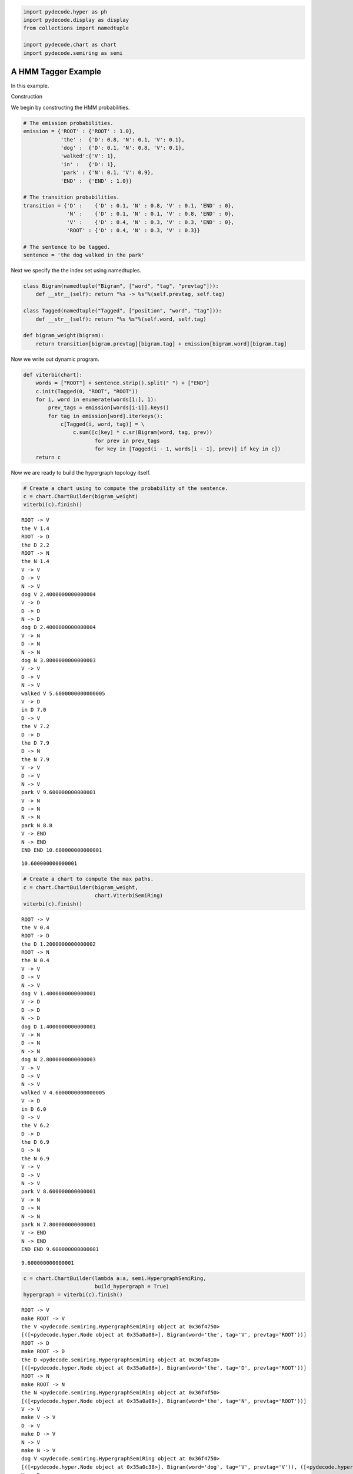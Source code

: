 
.. code:: python

    import pydecode.hyper as ph
    import pydecode.display as display
    from collections import namedtuple
    
    import pydecode.chart as chart
    import pydecode.semiring as semi
A HMM Tagger Example
--------------------

In this example.

Construction

We begin by constructing the HMM probabilities.

.. code:: python

    # The emission probabilities.
    emission = {'ROOT' : {'ROOT' : 1.0},
                'the' :  {'D': 0.8, 'N': 0.1, 'V': 0.1},
                'dog' :  {'D': 0.1, 'N': 0.8, 'V': 0.1},
                'walked':{'V': 1},
                'in' :   {'D': 1},
                'park' : {'N': 0.1, 'V': 0.9},
                'END' :  {'END' : 1.0}}
    
    # The transition probabilities.
    transition = {'D' :    {'D' : 0.1, 'N' : 0.8, 'V' : 0.1, 'END' : 0},
                  'N' :    {'D' : 0.1, 'N' : 0.1, 'V' : 0.8, 'END' : 0},
                  'V' :    {'D' : 0.4, 'N' : 0.3, 'V' : 0.3, 'END' : 0},
                  'ROOT' : {'D' : 0.4, 'N' : 0.3, 'V' : 0.3}}
    
    # The sentence to be tagged.
    sentence = 'the dog walked in the park'
Next we specify the the index set using namedtuples.

.. code:: python

    class Bigram(namedtuple("Bigram", ["word", "tag", "prevtag"])):
        def __str__(self): return "%s -> %s"%(self.prevtag, self.tag)
    
    class Tagged(namedtuple("Tagged", ["position", "word", "tag"])):
        def __str__(self): return "%s %s"%(self.word, self.tag)
    
    def bigram_weight(bigram):
        return transition[bigram.prevtag][bigram.tag] + emission[bigram.word][bigram.tag] 
Now we write out dynamic program.

.. code:: python

    def viterbi(chart):
        words = ["ROOT"] + sentence.strip().split(" ") + ["END"]
        c.init(Tagged(0, "ROOT", "ROOT"))    
        for i, word in enumerate(words[1:], 1):
            prev_tags = emission[words[i-1]].keys()
            for tag in emission[word].iterkeys():
                c[Tagged(i, word, tag)] = \
                    c.sum([c[key] * c.sr(Bigram(word, tag, prev)) 
                           for prev in prev_tags 
                           for key in [Tagged(i - 1, words[i - 1], prev)] if key in c])
        return c
Now we are ready to build the hypergraph topology itself.

.. code:: python

    # Create a chart using to compute the probability of the sentence.
    c = chart.ChartBuilder(bigram_weight)
    viterbi(c).finish()

.. parsed-literal::

    ROOT -> V
    the V 1.4
    ROOT -> D
    the D 2.2
    ROOT -> N
    the N 1.4
    V -> V
    D -> V
    N -> V
    dog V 2.4000000000000004
    V -> D
    D -> D
    N -> D
    dog D 2.4000000000000004
    V -> N
    D -> N
    N -> N
    dog N 3.8000000000000003
    V -> V
    D -> V
    N -> V
    walked V 5.6000000000000005
    V -> D
    in D 7.0
    D -> V
    the V 7.2
    D -> D
    the D 7.9
    D -> N
    the N 7.9
    V -> V
    D -> V
    N -> V
    park V 9.600000000000001
    V -> N
    D -> N
    N -> N
    park N 8.8
    V -> END
    N -> END
    END END 10.600000000000001




.. parsed-literal::

    10.600000000000001



.. code:: python

    # Create a chart to compute the max paths.
    c = chart.ChartBuilder(bigram_weight, 
                           chart.ViterbiSemiRing)
    viterbi(c).finish()

.. parsed-literal::

    ROOT -> V
    the V 0.4
    ROOT -> D
    the D 1.2000000000000002
    ROOT -> N
    the N 0.4
    V -> V
    D -> V
    N -> V
    dog V 1.4000000000000001
    V -> D
    D -> D
    N -> D
    dog D 1.4000000000000001
    V -> N
    D -> N
    N -> N
    dog N 2.8000000000000003
    V -> V
    D -> V
    N -> V
    walked V 4.6000000000000005
    V -> D
    in D 6.0
    D -> V
    the V 6.2
    D -> D
    the D 6.9
    D -> N
    the N 6.9
    V -> V
    D -> V
    N -> V
    park V 8.600000000000001
    V -> N
    D -> N
    N -> N
    park N 7.800000000000001
    V -> END
    N -> END
    END END 9.600000000000001




.. parsed-literal::

    9.600000000000001



.. code:: python

    c = chart.ChartBuilder(lambda a:a, semi.HypergraphSemiRing, 
                           build_hypergraph = True)
    hypergraph = viterbi(c).finish()

.. parsed-literal::

    ROOT -> V
    make ROOT -> V
    the V <pydecode.semiring.HypergraphSemiRing object at 0x36f4750>
    [([<pydecode.hyper.Node object at 0x35a0a08>], Bigram(word='the', tag='V', prevtag='ROOT'))]
    ROOT -> D
    make ROOT -> D
    the D <pydecode.semiring.HypergraphSemiRing object at 0x36f4810>
    [([<pydecode.hyper.Node object at 0x35a0a08>], Bigram(word='the', tag='D', prevtag='ROOT'))]
    ROOT -> N
    make ROOT -> N
    the N <pydecode.semiring.HypergraphSemiRing object at 0x36f4f50>
    [([<pydecode.hyper.Node object at 0x35a0a08>], Bigram(word='the', tag='N', prevtag='ROOT'))]
    V -> V
    make V -> V
    D -> V
    make D -> V
    N -> V
    make N -> V
    dog V <pydecode.semiring.HypergraphSemiRing object at 0x36f4750>
    [([<pydecode.hyper.Node object at 0x35a0c38>], Bigram(word='dog', tag='V', prevtag='V')), ([<pydecode.hyper.Node object at 0x35a0f30>], Bigram(word='dog', tag='V', prevtag='D')), ([<pydecode.hyper.Node object at 0x35a0ee0>], Bigram(word='dog', tag='V', prevtag='N'))]
    V -> D
    make V -> D
    D -> D
    make D -> D
    N -> D
    make N -> D
    dog D <pydecode.semiring.HypergraphSemiRing object at 0x36f4c90>
    [([<pydecode.hyper.Node object at 0x35a0c38>], Bigram(word='dog', tag='D', prevtag='V')), ([<pydecode.hyper.Node object at 0x35a0f30>], Bigram(word='dog', tag='D', prevtag='D')), ([<pydecode.hyper.Node object at 0x35a0ee0>], Bigram(word='dog', tag='D', prevtag='N'))]
    V -> N
    make V -> N
    D -> N
    make D -> N
    N -> N
    make N -> N
    dog N <pydecode.semiring.HypergraphSemiRing object at 0x36f4f10>
    [([<pydecode.hyper.Node object at 0x35a0c38>], Bigram(word='dog', tag='N', prevtag='V')), ([<pydecode.hyper.Node object at 0x35a0f30>], Bigram(word='dog', tag='N', prevtag='D')), ([<pydecode.hyper.Node object at 0x35a0ee0>], Bigram(word='dog', tag='N', prevtag='N'))]
    V -> V
    make V -> V
    D -> V
    make D -> V
    N -> V
    make N -> V
    walked V <pydecode.semiring.HypergraphSemiRing object at 0x36f4c90>
    [([<pydecode.hyper.Node object at 0x35a0fd0>], Bigram(word='walked', tag='V', prevtag='V')), ([<pydecode.hyper.Node object at 0x35a0be8>], Bigram(word='walked', tag='V', prevtag='D')), ([<pydecode.hyper.Node object at 0x35a0a30>], Bigram(word='walked', tag='V', prevtag='N'))]
    V -> D
    make V -> D
    in D <pydecode.semiring.HypergraphSemiRing object at 0x36f45d0>
    [([<pydecode.hyper.Node object at 0x37008f0>], Bigram(word='in', tag='D', prevtag='V'))]
    D -> V
    make D -> V
    the V <pydecode.semiring.HypergraphSemiRing object at 0x36ecb10>
    [([<pydecode.hyper.Node object at 0x3700a08>], Bigram(word='the', tag='V', prevtag='D'))]
    D -> D
    make D -> D
    the D <pydecode.semiring.HypergraphSemiRing object at 0x36ec250>
    [([<pydecode.hyper.Node object at 0x3700a08>], Bigram(word='the', tag='D', prevtag='D'))]
    D -> N
    make D -> N
    the N <pydecode.semiring.HypergraphSemiRing object at 0x36ecb10>
    [([<pydecode.hyper.Node object at 0x3700a08>], Bigram(word='the', tag='N', prevtag='D'))]
    V -> V
    make V -> V
    D -> V
    make D -> V
    N -> V
    make N -> V
    park V <pydecode.semiring.HypergraphSemiRing object at 0x36ec4d0>
    [([<pydecode.hyper.Node object at 0x3700cb0>], Bigram(word='park', tag='V', prevtag='V')), ([<pydecode.hyper.Node object at 0x3700fd0>], Bigram(word='park', tag='V', prevtag='D')), ([<pydecode.hyper.Node object at 0x3700120>], Bigram(word='park', tag='V', prevtag='N'))]
    V -> N
    make V -> N
    D -> N
    make D -> N
    N -> N
    make N -> N
    park N <pydecode.semiring.HypergraphSemiRing object at 0x36ec810>
    [([<pydecode.hyper.Node object at 0x3700cb0>], Bigram(word='park', tag='N', prevtag='V')), ([<pydecode.hyper.Node object at 0x3700fd0>], Bigram(word='park', tag='N', prevtag='D')), ([<pydecode.hyper.Node object at 0x3700120>], Bigram(word='park', tag='N', prevtag='N'))]
    V -> END
    make V -> END
    N -> END
    make N -> END
    END END <pydecode.semiring.HypergraphSemiRing object at 0x36ec490>
    [([<pydecode.hyper.Node object at 0x37004b8>], Bigram(word='END', tag='END', prevtag='V')), ([<pydecode.hyper.Node object at 0x3700620>], Bigram(word='END', tag='END', prevtag='N'))]


Step 3: Construct the weights.

.. code:: python

    weights = ph.Weights(hypergraph).build(bigram_weight)
    
    # Find the best path.
    path = ph.best_path(hypergraph, weights)
    print weights.dot(path)
    
    # Output the path.
    #[hypergraph.label(edge) for edge in path.edges]

.. parsed-literal::

    9.6


.. code:: python

    display.HypergraphPathFormatter(hypergraph, [path]).to_ipython()



.. image:: hmm_files/hmm_14_0.png



We can also use a custom fancier formatter. These attributes are from
graphviz (http://www.graphviz.org/content/attrs)

.. code:: python

    class HMMFormat(display.HypergraphPathFormatter):
        def hypernode_attrs(self, node):
            label = self.hypergraph.node_label(node)
            return {"label": label.tag, "shape": ""}
        def hyperedge_node_attrs(self, edge):
            return {"color": "pink", "shape": "point"}
        def hypernode_subgraph(self, node):
            label = self.hypergraph.node_label(node)
            return [("cluster_" + str(label.position), None)]
        def subgraph_format(self, subgraph):
            return {"label": (["ROOT"] + sentence.split() + ["END"])[int(subgraph.split("_")[1])],
                    "rank" : "same"}
        def graph_attrs(self): return {"rankdir":"RL"}
    
    HMMFormat(hypergraph, [path]).to_ipython()



.. image:: hmm_files/hmm_16_0.png



PyDecode also allows you to add extra constraints to the problem. As an
example we can add constraints to enfore that the tag of "dog" is the
same tag as "park".

.. code:: python

    def cons(tag): return "tag_%s"%tag
    
    def build_constraints(bigram):
        if bigram.word == "dog":
            return [(cons(bigram.tag), 1)]
        elif bigram.word == "park":
            return [(cons(bigram.tag), -1)]
        return []
    
    constraints = \
        ph.Constraints(hypergraph).build( 
                       [(cons(tag), 0) for tag in ["D", "V", "N"]], 
                       build_constraints)
This check fails because the tags do not agree.

.. code:: python

    print "check", constraints.check(path)

.. parsed-literal::

    check [<pydecode.hyper.Constraint object at 0x261dd90>, <pydecode.hyper.Constraint object at 0x36e9190>]


Solve instead using subgradient.

.. code:: python

    gpath, duals = ph.best_constrained(hypergraph, weights, constraints)
.. code:: python

    for d in duals:
        print d.dual, d.constraints

.. parsed-literal::

    9.6 [<pydecode.hyper.Constraint object at 0x261dd90>, <pydecode.hyper.Constraint object at 0x36e9190>]
    8.8 []


.. code:: python

    display.report(duals)


.. image:: hmm_files/hmm_24_0.png


.. code:: python

    import pydecode.lp as lp
    hypergraph_lp = lp.HypergraphLP.make_lp(hypergraph, weights)
    path = hypergraph_lp.solve()
.. code:: python

    # Output the path.
    for edge in gpath.edges:
        print hypergraph.label(edge)

.. parsed-literal::

    ROOT -> D
    D -> N
    N -> V
    V -> D
    D -> D
    D -> N
    N -> END


.. code:: python

    print "check", constraints.check(gpath)
    print "score", weights.dot(gpath)

.. parsed-literal::

    check []
    score 8.8


.. code:: python

    HMMFormat(hypergraph, [path, gpath]).to_ipython()




.. image:: hmm_files/hmm_28_0.png



.. code:: python

    for constraint in constraints:
        print constraint.label

.. parsed-literal::

    tag_D
    tag_V
    tag_N


.. code:: python

    class HMMConstraintFormat(display.HypergraphConstraintFormatter):
        def hypernode_attrs(self, node):
            label = self.hypergraph.node_label(node)
            return {"label": label.tag, "shape": ""}
        def hyperedge_node_attrs(self, edge):
            return {"color": "pink", "shape": "point"}
        def hypernode_subgraph(self, node):
            label = self.hypergraph.node_label(node)
            return [("cluster_" + str(label.position), None)]
        def subgraph_format(self, subgraph):
            return {"label": (["ROOT"] + sentence.split() + ["END"])[int(subgraph.split("_")[1])]}
    
    HMMConstraintFormat(hypergraph, constraints).to_ipython()



.. image:: hmm_files/hmm_30_0.png



Pruning

.. code:: python

    pruned_hypergraph, pruned_weights = ph.prune_hypergraph(hypergraph, weights, 0.8)
.. code:: python

    HMMFormat(pruned_hypergraph, []).to_ipython()



.. image:: hmm_files/hmm_33_0.png



.. code:: python

    very_pruned_hypergraph, _ = ph.prune_hypergraph(hypergraph, weights, 0.9)